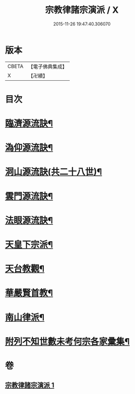 #+TITLE: 宗教律諸宗演派 / X
#+DATE: 2015-11-26 19:47:40.306070
* 版本
 |     CBETA|【電子佛典集成】|
 |         X|【卍續】    |

* 目次
* [[file:KR6r0173_001.txt::001-0559a4][臨濟源流訣¶]]
* [[file:KR6r0173_001.txt::0562c23][溈仰源流訣¶]]
* [[file:KR6r0173_001.txt::0563a12][洞山源流訣(共二十八世)¶]]
* [[file:KR6r0173_001.txt::0565a3][雲門源流訣¶]]
* [[file:KR6r0173_001.txt::0565a18][法眼源流訣¶]]
* [[file:KR6r0173_001.txt::0565b5][天皇下宗派¶]]
* [[file:KR6r0173_001.txt::0565b15][天台教觀¶]]
* [[file:KR6r0173_001.txt::0565c22][華嚴賢首教¶]]
* [[file:KR6r0173_001.txt::0566a19][南山律派¶]]
* [[file:KR6r0173_001.txt::0566b18][附列不知世數未考何宗各家彚集¶]]
* 卷
** [[file:KR6r0173_001.txt][宗教律諸宗演派 1]]
